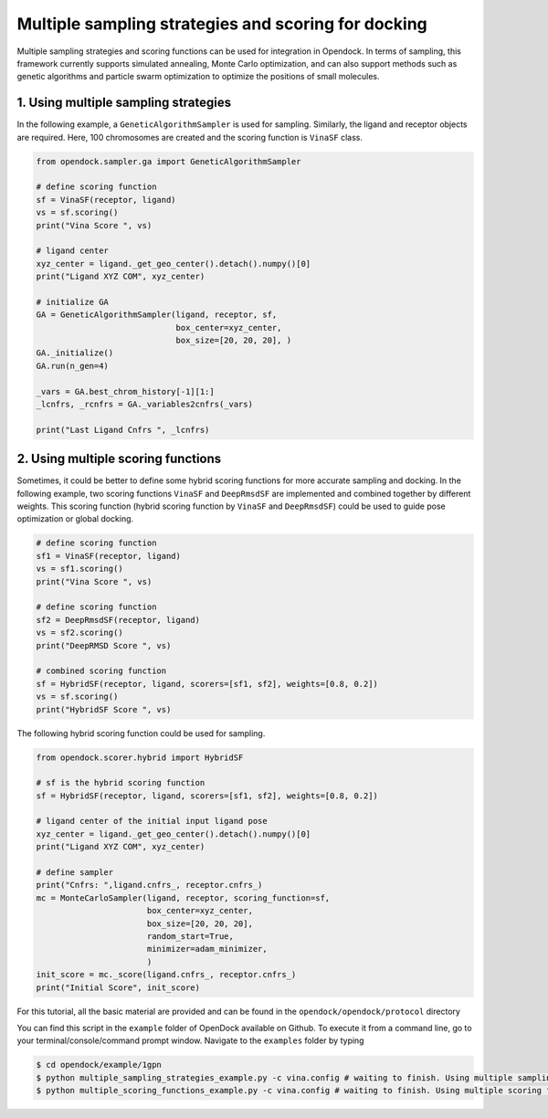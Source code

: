.. _multiple_docking:

Multiple sampling strategies and scoring for docking
=====================================================

Multiple sampling strategies and scoring functions can be used for integration in Opendock.
In terms of sampling, this framework currently supports simulated annealing, Monte Carlo optimization,
and can also support methods such as genetic algorithms and particle swarm optimization to optimize the positions 
of small molecules.

1. Using multiple sampling strategies
------------------------------------
In the following example, a ``GeneticAlgorithmSampler`` is used for sampling. Similarly, 
the ligand and receptor objects are required. Here, 100 chromosomes are created and the 
scoring function is ``VinaSF`` class. 

.. code-block:: bash

    from opendock.sampler.ga import GeneticAlgorithmSampler

    # define scoring function
    sf = VinaSF(receptor, ligand)
    vs = sf.scoring()
    print("Vina Score ", vs)

    # ligand center
    xyz_center = ligand._get_geo_center().detach().numpy()[0]
    print("Ligand XYZ COM", xyz_center)

    # initialize GA
    GA = GeneticAlgorithmSampler(ligand, receptor, sf, 
                                 box_center=xyz_center, 
                                 box_size=[20, 20, 20], )
    GA._initialize()
    GA.run(n_gen=4)

    _vars = GA.best_chrom_history[-1][1:]
    _lcnfrs, _rcnfrs = GA._variables2cnfrs(_vars)

    print("Last Ligand Cnfrs ", _lcnfrs)

2. Using multiple scoring functions
-------------------------------------

Sometimes, it could be better to define some hybrid scoring functions for 
more accurate sampling and docking. In the following example, two scoring functions
``VinaSF`` and ``DeepRmsdSF`` are implemented and combined together by different
weights. This scoring function (hybrid scoring function by ``VinaSF`` and ``DeepRmsdSF``)
could be used to guide pose optimization or global docking.  

.. code-block:: bash

    # define scoring function
    sf1 = VinaSF(receptor, ligand)
    vs = sf1.scoring()
    print("Vina Score ", vs)

    # define scoring function
    sf2 = DeepRmsdSF(receptor, ligand)
    vs = sf2.scoring()
    print("DeepRMSD Score ", vs)

    # combined scoring function
    sf = HybridSF(receptor, ligand, scorers=[sf1, sf2], weights=[0.8, 0.2])
    vs = sf.scoring()
    print("HybridSF Score ", vs)

The following hybrid scoring function could be used for sampling. 

.. code-block:: bash
    
    from opendock.scorer.hybrid import HybridSF

    # sf is the hybrid scoring function
    sf = HybridSF(receptor, ligand, scorers=[sf1, sf2], weights=[0.8, 0.2])

    # ligand center of the initial input ligand pose
    xyz_center = ligand._get_geo_center().detach().numpy()[0]
    print("Ligand XYZ COM", xyz_center)

    # define sampler
    print("Cnfrs: ",ligand.cnfrs_, receptor.cnfrs_)
    mc = MonteCarloSampler(ligand, receptor, scoring_function=sf, 
                           box_center=xyz_center, 
                           box_size=[20, 20, 20], 
                           random_start=True,
                           minimizer=adam_minimizer,
                           )
    init_score = mc._score(ligand.cnfrs_, receptor.cnfrs_)
    print("Initial Score", init_score)

For this tutorial, all the basic material are provided and can be found 
in the ``opendock/opendock/protocol`` directory

You can find this script in the ``example`` folder of OpenDock available on Github. To execute it from a command line,
go to your terminal/console/command prompt window. Navigate to the ``examples`` folder by typing

.. code-block:: console

    $ cd opendock/example/1gpn
    $ python multiple_sampling_strategies_example.py -c vina.config # waiting to finish. Using multiple sampling strategies
    $ python multiple_scoring_functions_example.py -c vina.config # waiting to finish. Using multiple scoring functions

